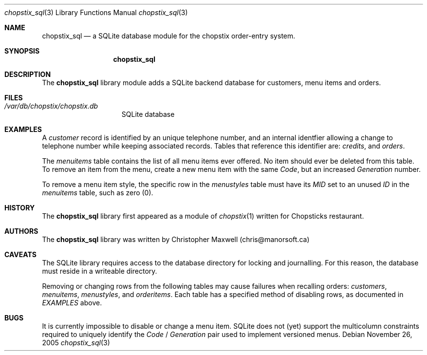 .\"	$Gateweaver: chopstix_sql.3,v 1.3 2007/10/15 17:26:37 cmaxwell Exp $: mdoc.template,v 1.9 2004/07/02 10:36:57 jmc Exp $
.\"
.\" The following requests are required for all man pages.
.Dd November 26, 2005
.Dt chopstix_sql 3
.Os
.Sh NAME
.Nm chopstix_sql
.Nd a SQLite database module for the chopstix order-entry system.
.Sh SYNOPSIS
.\" For a program:  program [-abc] file ...
.Nm chopstix_sql
.\".Op Fl abc
.\".Ar
.Sh DESCRIPTION
The
.Nm
library module adds a SQLite backend database for customers, menu items and
orders.
.\" The following requests should be uncommented and used where appropriate.
.\" This next request is for sections 2, 3, and 9 function return values only.
.\" .Sh RETURN VALUES
.\" This next request is for sections 1, 6, 7 & 8 only.
.\" .Sh ENVIRONMENT
.Sh FILES
.Bl -tag -width /var/log/wtmp -compact
.It Pa /var/db/chopstix/chopstix.db
SQLite database
.El
.Sh EXAMPLES
A
.Em customer
record is identified by an unique telephone number, and an internal identfier
allowing a change to telephone number while keeping associated records.
Tables that reference this identifier are:
.Em credits ,
and
.Em orders .
.Pp
The
.Em menuitems
table contains the list of all menu items ever offered.
No item should ever be deleted from this table.
To remove an item from the menu, create a new menu item with the same
.Em Code ,
but an increased
.Em Generation
number.
.Pp
To remove a menu item style, the specific row in the
.Em menustyles
table must have its
.Em MID
set to an unused
.Em ID
in the
.Em menuitems
table, such as zero (0).
.\" This next request is for sections 1, 4, 6, and 8 only.
.\" .Sh DIAGNOSTICS
.\" The next request is for sections 2, 3, and 9 error and signal handling only.
.\" .Sh ERRORS
.\" .Sh SEE ALSO
.\" .Xr foobar 1
.\" .Sh STANDARDS
.Sh HISTORY
The
.Nm
library first appeared as a module of
.Xr chopstix 1
written for Chopsticks restaurant.
.Sh AUTHORS
The
.Nm
library was written by Christopher Maxwell (chris@manorsoft.ca)
.Sh CAVEATS
The SQLite library requires access to the database directory for locking and
journalling.
For this reason, the database must reside in a writeable directory.
.Pp
Removing or changing rows from the following tables may cause failures when
recalling orders:
.Em customers ,
.Em menuitems ,
.Em menustyles ,
and
.Em orderitems .
Each table has a specified method of disabling rows, as documented in
.Em EXAMPLES
above.
.Sh BUGS
It is currently impossible to disable or change a menu item.  SQLite does not
(yet) support the multicolumn constraints required to uniquely identify the
.Em Code
/
.Em Generation
pair used to implement versioned menus.
